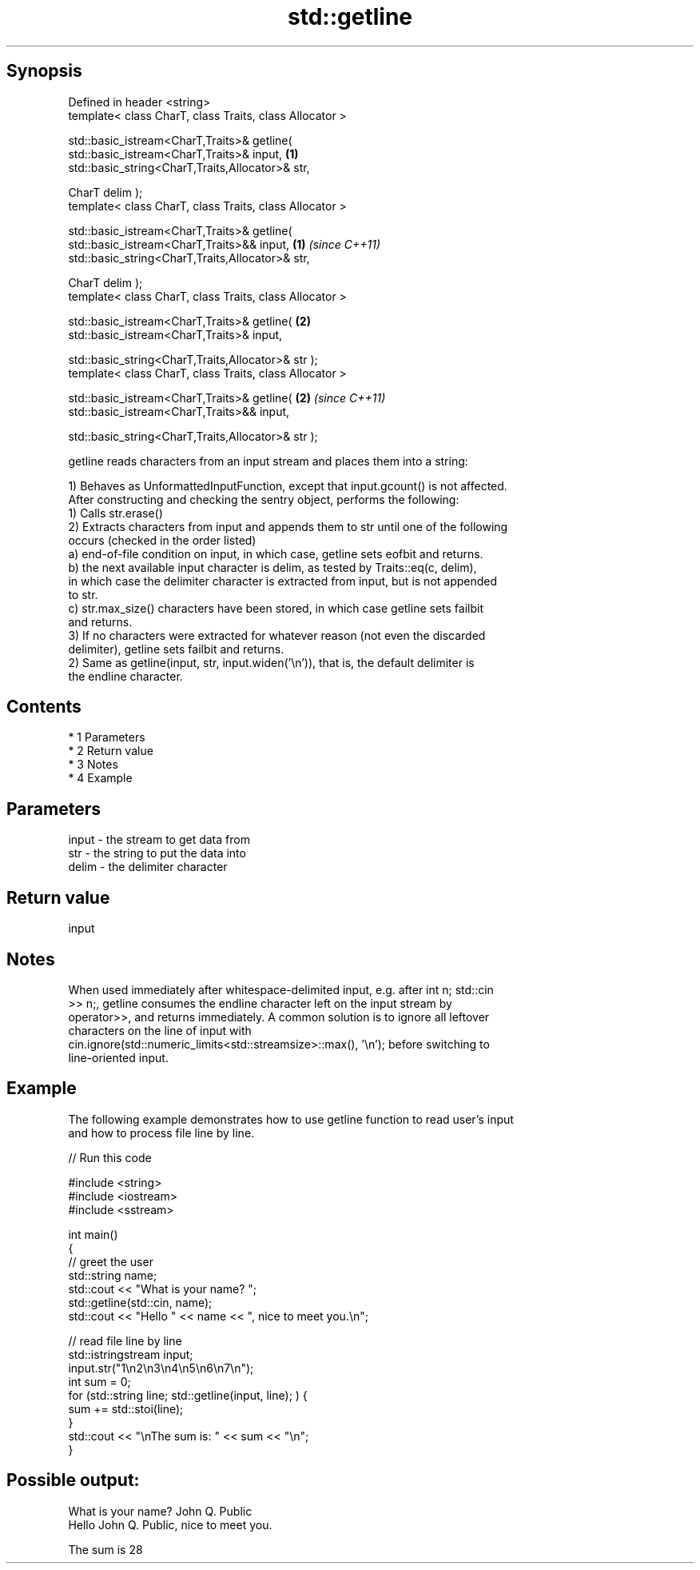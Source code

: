 .TH std::getline 3 "Apr 19 2014" "1.0.0" "C++ Standard Libary"
.SH Synopsis
   Defined in header <string>
   template< class CharT, class Traits, class Allocator >

   std::basic_istream<CharT,Traits>& getline(
   std::basic_istream<CharT,Traits>& input,                           \fB(1)\fP
   std::basic_string<CharT,Traits,Allocator>& str,

   CharT delim );
   template< class CharT, class Traits, class Allocator >

   std::basic_istream<CharT,Traits>& getline(
   std::basic_istream<CharT,Traits>&& input,                          \fB(1)\fP \fI(since C++11)\fP
   std::basic_string<CharT,Traits,Allocator>& str,

   CharT delim );
   template< class CharT, class Traits, class Allocator >

   std::basic_istream<CharT,Traits>& getline(                         \fB(2)\fP
   std::basic_istream<CharT,Traits>& input,

   std::basic_string<CharT,Traits,Allocator>& str );
   template< class CharT, class Traits, class Allocator >

   std::basic_istream<CharT,Traits>& getline(                         \fB(2)\fP \fI(since C++11)\fP
   std::basic_istream<CharT,Traits>&& input,

   std::basic_string<CharT,Traits,Allocator>& str );

   getline reads characters from an input stream and places them into a string:

   1) Behaves as UnformattedInputFunction, except that input.gcount() is not affected.
   After constructing and checking the sentry object, performs the following:
   1) Calls str.erase()
   2) Extracts characters from input and appends them to str until one of the following
   occurs (checked in the order listed)
   a) end-of-file condition on input, in which case, getline sets eofbit and returns.
   b) the next available input character is delim, as tested by Traits::eq(c, delim),
   in which case the delimiter character is extracted from input, but is not appended
   to str.
   c) str.max_size() characters have been stored, in which case getline sets failbit
   and returns.
   3) If no characters were extracted for whatever reason (not even the discarded
   delimiter), getline sets failbit and returns.
   2) Same as getline(input, str, input.widen(’\\n’)), that is, the default delimiter is
   the endline character.

.SH Contents

     * 1 Parameters
     * 2 Return value
     * 3 Notes
     * 4 Example

.SH Parameters

   input - the stream to get data from
   str   - the string to put the data into
   delim - the delimiter character

.SH Return value

   input

.SH Notes

   When used immediately after whitespace-delimited input, e.g. after int n; std::cin
   >> n;, getline consumes the endline character left on the input stream by
   operator>>, and returns immediately. A common solution is to ignore all leftover
   characters on the line of input with
   cin.ignore(std::numeric_limits<std::streamsize>::max(), '\\n'); before switching to
   line-oriented input.

.SH Example

   The following example demonstrates how to use getline function to read user's input
   and how to process file line by line.

   
// Run this code

 #include <string>
 #include <iostream>
 #include <sstream>

 int main()
 {
     // greet the user
     std::string name;
     std::cout << "What is your name? ";
     std::getline(std::cin, name);
     std::cout << "Hello " << name << ", nice to meet you.\\n";

     // read file line by line
     std::istringstream input;
     input.str("1\\n2\\n3\\n4\\n5\\n6\\n7\\n");
     int sum = 0;
     for (std::string line; std::getline(input, line); ) {
         sum += std::stoi(line);
     }
     std::cout << "\\nThe sum is: " << sum << "\\n";
 }

.SH Possible output:

 What is your name? John Q. Public
 Hello John Q. Public, nice to meet you.

 The sum is 28
